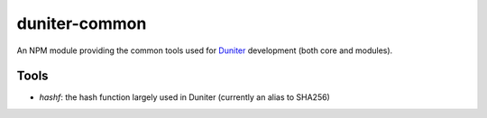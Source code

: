 duniter-common
==============

An NPM module providing the common tools used for Duniter_ development (both core and modules).

Tools
-----

* `hashf`: the hash function largely used in Duniter (currently an alias to SHA256)

.. _Duniter: https://github.com/duniter/duniter
